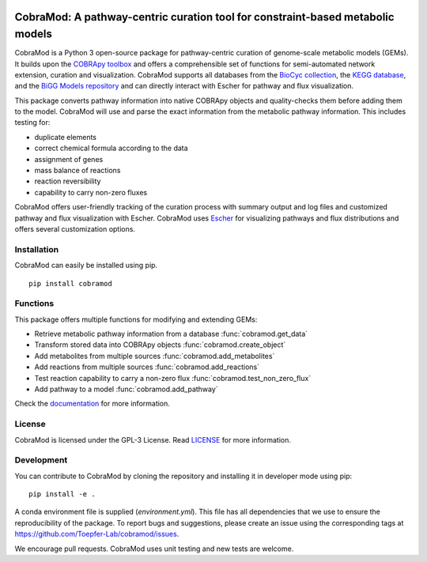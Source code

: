 .. image:: https://img.shields.io/github/license/Toepfer-Lab/cobramod
   :alt: GitHub
.. image:: https://img.shields.io/readthedocs/cobramod/latest
   :alt: Read the Docs (version)

===============================================================================
CobraMod: A pathway-centric curation tool for constraint-based metabolic models
===============================================================================

.. image:: https://raw.githubusercontent.com/Toepfer-Lab/cobramod/master/docs/source/img/logo.png
  :width: 600
  :align: center

CobraMod is a Python 3 open-source package for pathway-centric curation of
genome-scale metabolic models (GEMs). It builds upon the
`COBRApy toolbox <https://opencobra.github.io/cobrapy/>`_
and offers a comprehensible set of functions for semi-automated network
extension, curation and visualization. CobraMod supports all databases from the
`BioCyc collection <https://biocyc.org/>`_, the
`KEGG database <https://www.genome.jp/kegg/>`_, and the
`BiGG Models repository <http://bigg.ucsd.edu/>`_ and can directly interact
with Escher for pathway and flux
visualization.

This package converts pathway information into native COBRApy objects and
quality-checks them before adding them to the model. CobraMod will use and
parse the exact information from the metabolic pathway information. This
includes  testing for:

- duplicate elements
- correct chemical formula according to the data
- assignment of genes
- mass balance of reactions
- reaction reversibility
- capability to carry non-zero fluxes

CobraMod offers user-friendly tracking of the curation process with summary
output and log files and customized pathway and flux visualization with Escher.
CobraMod uses `Escher <https://escher.github.io/>`_ for visualizing pathways
and flux distributions and offers several customization options.

Installation
---------------

CobraMod can easily be installed using pip. ::

  pip install cobramod


Functions
-------------

This package offers multiple functions for modifying and extending GEMs:

- Retrieve metabolic pathway information from a database
  :func:`cobramod.get_data`
- Transform stored data into COBRApy objects :func:`cobramod.create_object`
- Add metabolites from multiple sources :func:`cobramod.add_metabolites`
- Add reactions from multiple sources :func:`cobramod.add_reactions`
- Test reaction capability to carry a non-zero flux
  :func:`cobramod.test_non_zero_flux`
- Add pathway to a model :func:`cobramod.add_pathway`

Check the `documentation <https://cobramod.readthedocs.io/>`_ for more
information.

License
------------
CobraMod is licensed under the GPL-3 License. Read `LICENSE
<https://github.com/Toepfer-Lab/cobramod/blob/master/LICENSE>`_ for more
information.


Development
-------------------

You can contribute to CobraMod by cloning the repository and installing it in
developer mode using pip::

  pip install -e .

A conda environment file is supplied (*environment.yml*). This file has all
dependencies that we use to ensure the reproducibility of the package. To
report bugs and suggestions, please create an issue using the corresponding
tags at https://github.com/Toepfer-Lab/cobramod/issues.

We encourage pull requests. CobraMod uses unit testing and new tests are
welcome.
